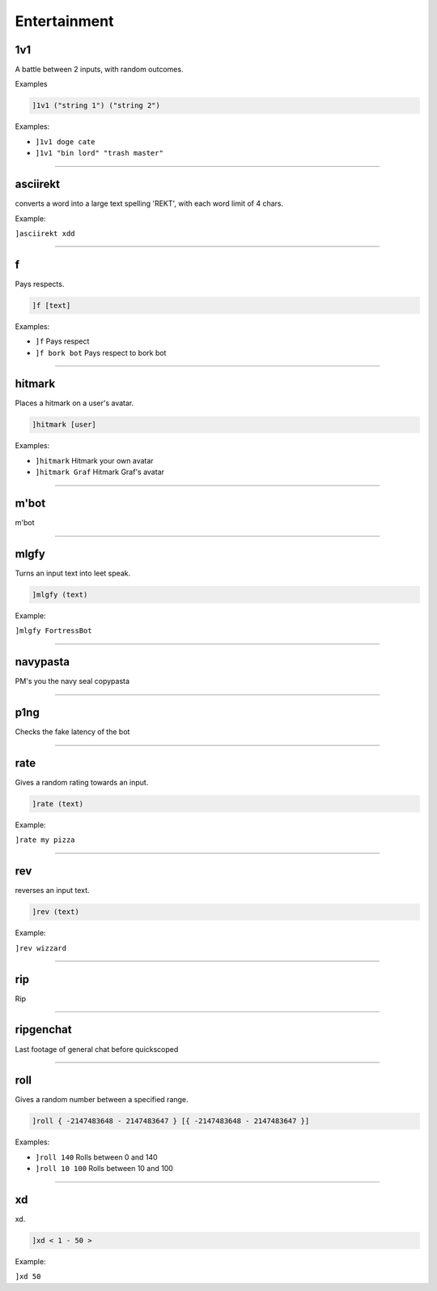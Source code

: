 *****************
Entertainment
*****************

1v1
---------------
A battle between 2 inputs, with random outcomes.

Examples

.. code::

	]1v1 ("string 1") ("string 2")

Examples:

- ``]1v1 doge cate``
  

- ``]1v1 "bin lord" "trash master"``
  


....

asciirekt
---------------
converts a word into a large text spelling 'REKT', with each word limit of 4 chars.

Example:

``]asciirekt xdd`` 

....

f
---------------
Pays respects.

.. code::

	]f [text]

Examples:

- ``]f``
  Pays respect

- ``]f bork bot``
  Pays respect to bork bot


....

hitmark
---------------
Places a hitmark on a user's avatar.

.. code::

	]hitmark [user]

Examples:

- ``]hitmark``
  Hitmark your own avatar

- ``]hitmark Graf``
  Hitmark Graf's avatar


....

m'bot
---------------
m'bot


....

mlgfy
---------------
Turns an input text into leet speak.

.. code::

	]mlgfy (text)

Example:

``]mlgfy FortressBot`` 

....

navypasta
---------------
PM's you the navy seal copypasta


....

p1ng
---------------
Checks the fake latency of the bot


....

rate
---------------
Gives a random rating towards an input.

.. code::

	]rate (text)

Example:

``]rate my pizza`` 

....

rev
---------------
reverses an input text.

.. code::

	]rev (text)

Example:

``]rev wizzard`` 

....

rip
---------------
Rip


....

ripgenchat
---------------
Last footage of general chat before quickscoped


....

roll
---------------
Gives a random number between a specified range.

.. code::

	]roll { -2147483648 - 2147483647 } [{ -2147483648 - 2147483647 }]

Examples:

- ``]roll 140``
  Rolls between 0 and 140

- ``]roll 10 100``
  Rolls between 10 and 100


....

xd
---------------
xd.

.. code::

	]xd < 1 - 50 >

Example:

``]xd 50`` 

